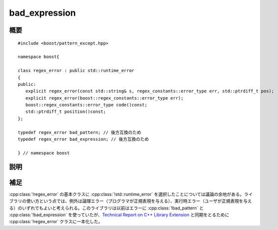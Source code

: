 .. Copyright 2006-2007 John Maddock.
.. Distributed under the Boost Software License, Version 1.0.
.. (See accompanying file LICENSE_1_0.txt or copy at
.. http://www.boost.org/LICENSE_1_0.txt).


bad_expression
==============

.. cpp:class:: regex_error : public std::runtime_error

   :cpp:class:`regex_error` クラスは、正規表現を表す文字列を有限状態マシンに変換する際に発生したエラーを報告するのに投げられる例外オブジェクトの型を定義する。


.. _ref.bad_expression.synopsis:

概要
----

::

   #include <boost/pattern_except.hpp>

   namespace boost{

   class regex_error : public std::runtime_error
   {
   public:
      explicit regex_error(const std::string& s, regex_constants::error_type err, std::ptrdiff_t pos);
      explicit regex_error(boost::regex_constants::error_type err);
      boost::regex_constants::error_type code()const;
      std::ptrdiff_t position()const;
   };

   typedef regex_error bad_pattern; // 後方互換のため
   typedef regex_error bad_expression; // 後方互換のため

   } // namespace boost


.. _ref.bad_expression.description:

説明
----

.. cpp:namespace-push:: regex_error

.. cpp:function:: regex_error(const std::string& s, regex_constants::error_type err, std::ptrdiff_t pos)
		  regex_error(boost::regex_constants::error_type err)

   :効果: :cpp:class:`!regex_error` クラスのオブジェクトを構築する。


.. cpp:function:: boost::regex_constants::error_type code() const

   :効果: 発生した解析エラーを表すエラーコードを返す。


.. cpp:function:: std::ptrdiff_t position() const

   :効果: 解析が停止した正規表現内の位置を返す。


.. cpp:namespace-pop::


.. _ref.bad_expression.footnotes:

補足
----

:cpp:class:`!regex_error` の基本クラスに :cpp:class:`!std::runtime_error` を選択したことについては議論の余地がある。ライブラリの使い方という点では、例外は論理エラー（プログラマが正規表現を与える）、実行時エラー（ユーザが正規表現を与える）のいずれでもよいと考えられる。このライブラリは以前はエラーに :cpp:class:`!bad_pattern` と :cpp:class:`!bad_expression` を使っていたが、`Technical Report on C++ Library Extension <http://www.open-std.org/jtc1/sc22/wg21/docs/papers/2005/n1836.pdf>`_ と同期をとるために :cpp:class:`!regex_error` クラスに一本化した。
